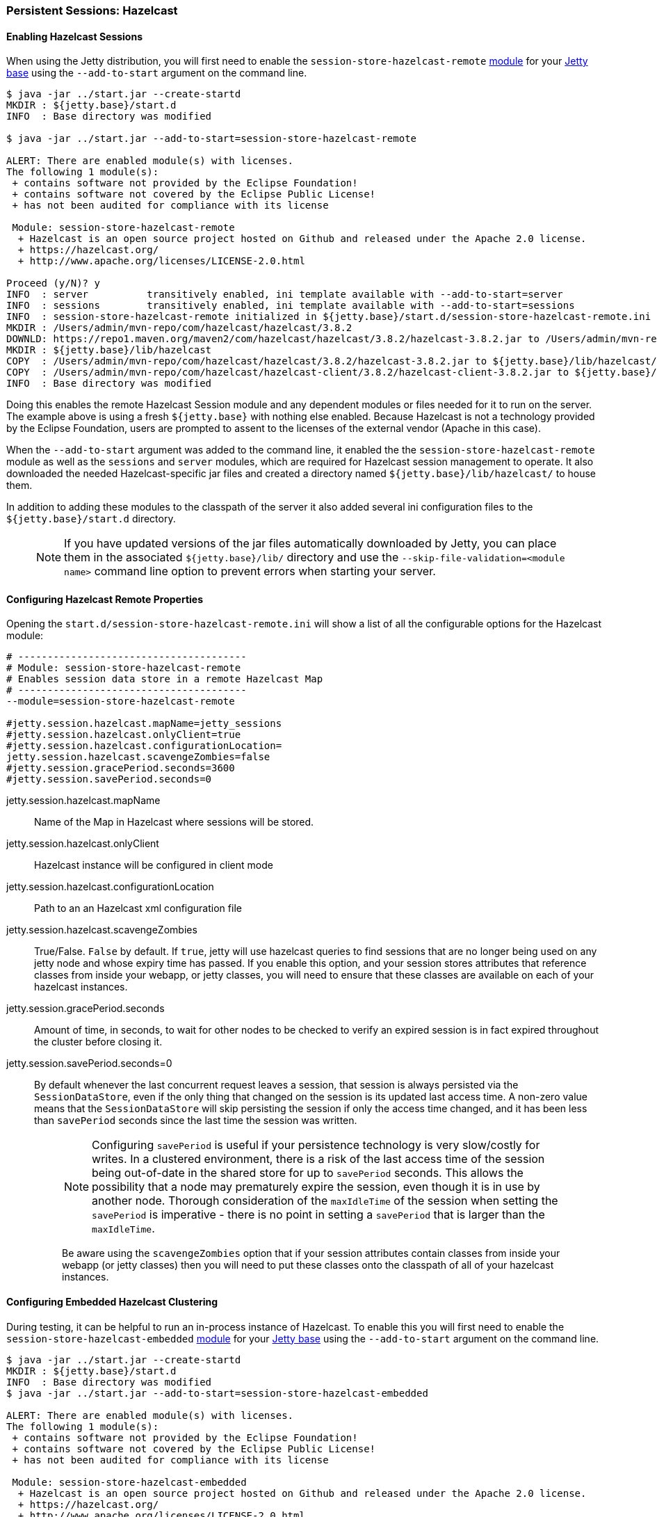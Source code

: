 //
// ========================================================================
// Copyright (c) 1995-2020 Mort Bay Consulting Pty Ltd and others.
//
// This program and the accompanying materials are made available under
// the terms of the Eclipse Public License 2.0 which is available at
// https://www.eclipse.org/legal/epl-2.0
//
// This Source Code may also be made available under the following
// Secondary Licenses when the conditions for such availability set
// forth in the Eclipse Public License, v. 2.0 are satisfied:
// the Apache License v2.0 which is available at
// https://www.apache.org/licenses/LICENSE-2.0
//
// SPDX-License-Identifier: EPL-2.0 OR Apache-2.0
// ========================================================================
//

[[configuring-sessions-hazelcast]]

=== Persistent Sessions: Hazelcast

==== Enabling Hazelcast Sessions

When using the Jetty distribution, you will first need to enable the `session-store-hazelcast-remote` link:#startup-modules[module] for your link:#startup-base-and-home[Jetty base] using the `--add-to-start` argument on the command line.

[source, screen, subs="{sub-order}"]
----
$ java -jar ../start.jar --create-startd
MKDIR : ${jetty.base}/start.d
INFO  : Base directory was modified

$ java -jar ../start.jar --add-to-start=session-store-hazelcast-remote

ALERT: There are enabled module(s) with licenses.
The following 1 module(s):
 + contains software not provided by the Eclipse Foundation!
 + contains software not covered by the Eclipse Public License!
 + has not been audited for compliance with its license

 Module: session-store-hazelcast-remote
  + Hazelcast is an open source project hosted on Github and released under the Apache 2.0 license.
  + https://hazelcast.org/
  + http://www.apache.org/licenses/LICENSE-2.0.html

Proceed (y/N)? y
INFO  : server          transitively enabled, ini template available with --add-to-start=server
INFO  : sessions        transitively enabled, ini template available with --add-to-start=sessions
INFO  : session-store-hazelcast-remote initialized in ${jetty.base}/start.d/session-store-hazelcast-remote.ini
MKDIR : /Users/admin/mvn-repo/com/hazelcast/hazelcast/3.8.2
DOWNLD: https://repo1.maven.org/maven2/com/hazelcast/hazelcast/3.8.2/hazelcast-3.8.2.jar to /Users/admin/mvn-repo/com/hazelcast/hazelcast/3.8.2/hazelcast-3.8.2.jar
MKDIR : ${jetty.base}/lib/hazelcast
COPY  : /Users/admin/mvn-repo/com/hazelcast/hazelcast/3.8.2/hazelcast-3.8.2.jar to ${jetty.base}/lib/hazelcast/hazelcast-3.8.2.jar
COPY  : /Users/admin/mvn-repo/com/hazelcast/hazelcast-client/3.8.2/hazelcast-client-3.8.2.jar to ${jetty.base}/lib/hazelcast/hazelcast-client-3.8.2.jar
INFO  : Base directory was modified
----

Doing this enables the remote Hazelcast Session module and any dependent modules or files needed for it to run on the server.
The example above is using a fresh `${jetty.base}` with nothing else enabled.
Because Hazelcast is not a technology provided by the Eclipse Foundation, users are prompted to assent to the licenses of the external vendor (Apache in this case).

When the `--add-to-start` argument was added to the command line, it enabled the the `session-store-hazelcast-remote` module as well as the `sessions` and `server` modules, which are required for Hazelcast session management to operate.
It also downloaded the needed Hazelcast-specific jar files and created a directory named `${jetty.base}/lib/hazelcast/` to house them.

In addition to adding these modules to the classpath of the server it also added several ini configuration files to the `${jetty.base}/start.d` directory.

____
[NOTE]
If you have updated versions of the jar files automatically downloaded by Jetty, you can place them in the associated `${jetty.base}/lib/` directory and use the `--skip-file-validation=<module name>` command line option to prevent errors when starting your server.
____

==== Configuring Hazelcast Remote Properties

Opening the `start.d/session-store-hazelcast-remote.ini` will show a list of all the configurable options for the Hazelcast module:

[source, screen, subs="{sub-order}"]
----
# ---------------------------------------
# Module: session-store-hazelcast-remote
# Enables session data store in a remote Hazelcast Map
# ---------------------------------------
--module=session-store-hazelcast-remote

#jetty.session.hazelcast.mapName=jetty_sessions
#jetty.session.hazelcast.onlyClient=true
#jetty.session.hazelcast.configurationLocation=
jetty.session.hazelcast.scavengeZombies=false
#jetty.session.gracePeriod.seconds=3600
#jetty.session.savePeriod.seconds=0
----

jetty.session.hazelcast.mapName::
Name of the Map in Hazelcast where sessions will be stored.
jetty.session.hazelcast.onlyClient::
Hazelcast instance will be configured in client mode
jetty.session.hazelcast.configurationLocation::
Path to an an Hazelcast xml configuration file
jetty.session.hazelcast.scavengeZombies::
True/False. `False` by default. If `true`, jetty will use hazelcast queries to find sessions that are no longer being used on any jetty node and whose expiry time has passed. If you enable this option, and your session stores attributes that reference classes from inside your webapp, or jetty classes, you will need to ensure that these classes are available on each of your hazelcast instances.
jetty.session.gracePeriod.seconds::
Amount of time, in seconds, to wait for other nodes to be checked to verify an expired session is in fact expired throughout the cluster before closing it.
jetty.session.savePeriod.seconds=0::
By default whenever the last concurrent request leaves a session, that session is always persisted via the `SessionDataStore`, even if the only thing that changed on the session is its updated last access time.
A non-zero value means that the `SessionDataStore` will skip persisting the session if only the access time changed, and it has been less than `savePeriod` seconds since the last time the session was written.
+
____
[NOTE]
Configuring `savePeriod` is useful if your persistence technology is very slow/costly for writes.
In a clustered environment, there is a risk of the last access time of the session being out-of-date in the shared store for up to `savePeriod` seconds.
This allows the possibility that a node may prematurely expire the session, even though it is in use by another node.
Thorough consideration of the `maxIdleTime` of the session when setting the `savePeriod` is imperative - there is no point in setting a `savePeriod` that is larger than the `maxIdleTime`.

Be aware using the `scavengeZombies` option that if your session attributes contain classes from inside your webapp (or jetty classes) then you will need to put these classes onto the classpath of all of your hazelcast instances.
____

==== Configuring Embedded Hazelcast Clustering

During testing, it can be helpful to run an in-process instance of Hazelcast.
To enable this you will first need to enable the `session-store-hazelcast-embedded` link:#startup-modules[module] for your link:#startup-base-and-home[Jetty base] using the `--add-to-start` argument on the command line.

[source, screen, subs="{sub-order}"]
----
$ java -jar ../start.jar --create-startd
MKDIR : ${jetty.base}/start.d
INFO  : Base directory was modified
$ java -jar ../start.jar --add-to-start=session-store-hazelcast-embedded

ALERT: There are enabled module(s) with licenses.
The following 1 module(s):
 + contains software not provided by the Eclipse Foundation!
 + contains software not covered by the Eclipse Public License!
 + has not been audited for compliance with its license

 Module: session-store-hazelcast-embedded
  + Hazelcast is an open source project hosted on Github and released under the Apache 2.0 license.
  + https://hazelcast.org/
  + http://www.apache.org/licenses/LICENSE-2.0.html

Proceed (y/N)? y
INFO  : server          transitively enabled, ini template available with --add-to-start=server
INFO  : sessions        transitively enabled, ini template available with --add-to-start=sessions
INFO  : session-store-hazelcast-embedded initialized in ${jetty.base}/start.d/session-store-hazelcast-embedded.ini
MKDIR : /Users/admin/mvn-repo/com/hazelcast/hazelcast/3.8.2
DOWNLD: https://repo1.maven.org/maven2/com/hazelcast/hazelcast/3.8.2/hazelcast-3.8.2.jar to /Users/admin/mvn-repo/com/hazelcast/hazelcast/3.8.2/hazelcast-3.8.2.jar
MKDIR : ${jetty.base}/lib/hazelcast
COPY  : /Users/admin/mvn-repo/com/hazelcast/hazelcast/3.8.2/hazelcast-3.8.2.jar to ${jetty.base}/lib/hazelcast/hazelcast-3.8.2.jar
COPY  : /Users/admin/mvn-repo/com/hazelcast/hazelcast-client/3.8.2/hazelcast-client-3.8.2.jar to ${jetty.base}/lib/hazelcast/hazelcast-client-3.8.2.jar
----

Doing this enables the embedded Hazelcast Session module and any dependent modules or files needed for it to run on the server.
The example above is using a fresh `${jetty.base}` with nothing else enabled.
Because Hazelcast is not a technology provided by the Eclipse Foundation, users are prompted to assent to the licenses of the external vendor (Apache in this case).

When the `--add-to-start` argument was added to the command line, it enabled the the `session-store-hazelcast-embedded` module as well as the `sessions` and `server` modules, which are required for Hazelcast session management to operate.
It also downloaded the needed Hazelcast-specific jar files and created a directory named `${jetty.base}/lib/hazelcast/` to house them.

In addition to adding these modules to the classpath of the server it also added several ini configuration files to the `${jetty.base}/start.d` directory.

==== Configuring Hazelcast Embedded Properties

Opening the `start.d/start.d/session-store-hazelcast-embedded.ini` will show a list of all the configurable options for the Hazelcast module:

[source, screen, subs="{sub-order}"]
----
# ---------------------------------------
# Module: session-store-hazelcast-embedded
# Enables session data store in an embedded Hazelcast Map
# ---------------------------------------
--module=session-store-hazelcast-embedded

#jetty.session.hazelcast.mapName=jetty_sessions
#jetty.session.hazelcast.configurationLocation=
jetty.session.hazelcast.scavengeZombies=false
#jetty.session.gracePeriod.seconds=3600
#jetty.session.savePeriod.seconds=0
----
jetty.session.hazelcast.mapName::
Name of the Map in Hazelcast where sessions will be stored.
jetty.session.hazelcast.configurationLocation::
Path to an an Hazelcast xml configuration file
jetty.session.hazelcast.scavengeZombies::
True/False. `False` by default. If `true`, jetty will use hazelcast queries to find sessions that are no longer being used on any jetty node and whose expiry time has passed. If you enable this option, and your sessions contain attributes that reference classes from inside your webapp (or jetty classes) you will need to ensure that these classes are available on each of your hazelcast instances.
jetty.session.gracePeriod.seconds::
Amount of time, in seconds, to wait for other nodes to be checked to verify an expired session is in fact expired throughout the cluster before closing it.
jetty.session.savePeriod.seconds=0::
By default whenever the last concurrent request leaves a session, that session is always persisted via the `SessionDataStore`, even if the only thing that changed on the session is its updated last access time.
A non-zero value means that the `SessionDataStore` will skip persisting the session if only the access time changed, and it has been less than `savePeriod` seconds since the last time the session was written.
+
____
[NOTE]
Configuring `savePeriod` is useful if your persistence technology is very slow/costly for writes.
In a clustered environment, there is a risk of the last access time of the session being out-of-date in the shared store for up to `savePeriod` seconds.
This allows the possibility that a node may prematurely expire the session, even though it is in use by another node.
Thorough consideration of the `maxIdleTime` of the session when setting the `savePeriod` is imperative - there is no point in setting a `savePeriod` that is larger than the `maxIdleTime`.

Be aware using the `scavengeZombies` option that if your session attributes contain classes from inside your webapp (or jetty classes) then you will need to put these classes onto the classpath of all of your hazelcast instances. In the cast of embedded hazelcast, as it is started before your webapp, it will NOT have access to your webapp's classes - you will need to extract these classes and put them onto the jetty server's classpath.
____
